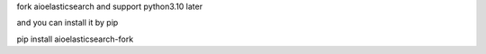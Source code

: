 fork aioelasticsearch and support python3.10 later

and you can install it by pip

pip install aioelasticsearch-fork